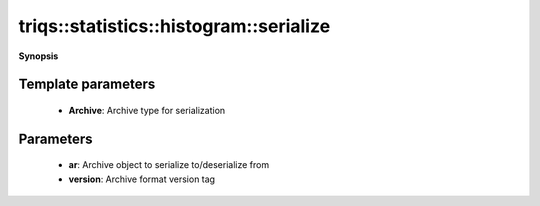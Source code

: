 ..
   Generated automatically by cpp2rst

.. highlight:: c
.. role:: red
.. role:: green
.. role:: param
.. role:: cppbrief


.. _histogram_serialize:

triqs::statistics::histogram::serialize
=======================================


**Synopsis**

 .. rst-class:: cppsynopsis

    1. | :cppbrief:`Serialization`
       | :green:`template<typename Archive>`
       | void :red:`serialize` (Archive & :param:`ar`, const unsigned int :param:`version`)







Template parameters
^^^^^^^^^^^^^^^^^^^

 * **Archive**: Archive type for serialization


Parameters
^^^^^^^^^^

 * **ar**: Archive object to serialize to/deserialize from

 * **version**: Archive format version tag
